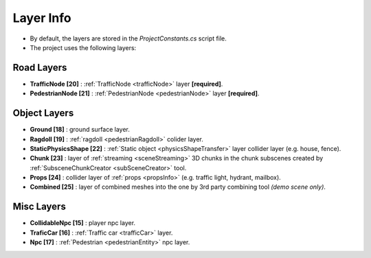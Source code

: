 .. _layerInfo:

Layer Info
=====

* By default, the layers are stored in the `ProjectConstants.cs` script file. 
* The project uses the following layers:

Road Layers
~~~~~~~~~~~~

* **TrafficNode [20]** : :ref:`TrafficNode <trafficNode>` layer **[required]**. 
* **PedestrianNode [21]** : :ref:`PedestrianNode <pedestrianNode>` layer **[required]**. 

Object Layers
~~~~~~~~~~~~

* **Ground [18]** : ground surface layer.
* **Ragdoll [19]** : :ref:`ragdoll <pedestrianRagdoll>` colider layer. 
* **StaticPhysicsShape [22]** : :ref:`Static object <physicsShapeTransfer>` layer collider layer (e.g. house, fence). 
* **Chunk [23]** : layer of :ref:`streaming <sceneStreaming>` 3D chunks in the chunk subscenes created by :ref:`SubsceneChunkCreator <subSceneCreator>` tool. 
* **Props [24]** :  collider layer of :ref:`props <propsInfo>` (e.g. traffic light, hydrant, mailbox). 
* **Combined [25]** : layer of combined meshes into the one by 3rd party combining tool *(demo scene only)*.  

Misc Layers
~~~~~~~~~~~~
		
* **CollidableNpc [15]** : player npc layer. 
* **TraficCar [16]** : :ref:`Traffic car  <trafficCar>` layer.
* **Npc [17]** : :ref:`Pedestrian <pedestrianEntity>` npc layer.
